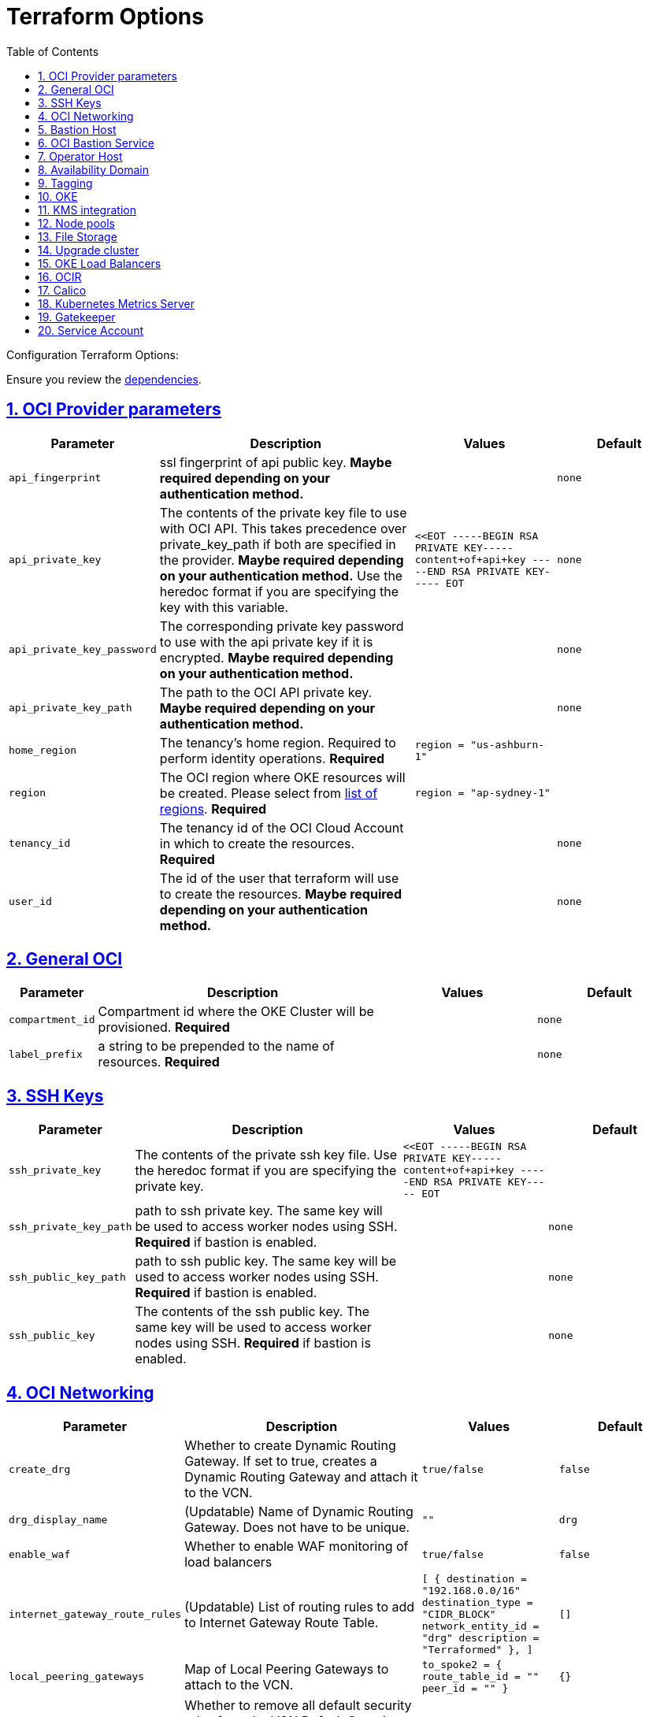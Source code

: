 = Terraform Options
:idprefix:
:idseparator: -
:sectlinks:
:sectnums:
:toc: auto

:uri-repo: https://github.com/oracle-terraform-modules/terraform-oci-oke
:uri-rel-file-base: link:{uri-repo}/blob/main
:uri-rel-tree-base: link:{uri-repo}/tree/main
:uri-calico: https://www.projectcalico.org/
:uri-calico-policy: https://docs.projectcalico.org/getting-started/kubernetes/flannel/flannel
:uri-cert-manager: https://cert-manager.readthedocs.io/en/latest/
:uri-docs: {uri-rel-file-base}/docs
:uri-kubernetes-hpa: https://kubernetes.io/docs/tasks/run-application/horizontal-pod-autoscale/
:uri-kubernetes-vpa: https://github.com/kubernetes/autoscaler/tree/master/vertical-pod-autoscaler
:uri-metrics-server: https://github.com/kubernetes-incubator/metrics-server
:uri-openpolicyagent-gatekeeper: https://open-policy-agent.github.io/gatekeeper/website/docs/
:uri-oci-images: https://docs.cloud.oracle.com/iaas/images/
:uri-oci-kms: https://docs.cloud.oracle.com/iaas/Content/KeyManagement/Concepts/keyoverview.htm
:uri-oci-loadbalancer-annotations: https://github.com/oracle/oci-cloud-controller-manager/blob/master/docs/load-balancer-annotations.md
:uri-oci-region: https://docs.cloud.oracle.com/iaas/Content/General/Concepts/regions.htm
:uri-terraform-cidrsubnet: https://www.terraform.io/docs/configuration/functions/cidrsubnet.html
:uri-terraform-dependencies: {uri-docs}/dependencies.adoc
:uri-timezones: https://en.wikipedia.org/wiki/List_of_tz_database_time_zones
:uri-topology: {uri-docs}/topology.adoc

Configuration Terraform Options:

Ensure you review the {uri-terraform-dependencies}[dependencies].

== OCI Provider parameters

[stripes=odd,cols="1m,4d,2m,2m", options=header,width="100%"]
|===
|Parameter
|Description
|Values
|Default

|api_fingerprint
|ssl fingerprint of api public key. *Maybe required depending on your authentication method.*
|
|none

|api_private_key
|The contents of the private key file to use with OCI API. This takes precedence over private_key_path if both are specified in the provider. *Maybe required depending on your authentication method.* Use the heredoc format if you are specifying the key with this variable.
|<<EOT
-----BEGIN RSA PRIVATE KEY-----
content+of+api+key
-----END RSA PRIVATE KEY-----
EOT
|none

|api_private_key_password
|The corresponding private key password to use with the api private key if it is encrypted. *Maybe required depending on your authentication method.*
|
|none

|api_private_key_path
|The path to the OCI API private key. *Maybe required depending on your authentication method.*
|
|none

|home_region
|The tenancy's home region. Required to perform identity operations. *Required*
|
region = "us-ashburn-1"
|

|region
|The OCI region where OKE resources will be created. Please select from {uri-oci-region}[list of regions]. *Required*
|
region = "ap-sydney-1"
|

|tenancy_id
|The tenancy id of the OCI Cloud Account in which to create the resources. *Required*
|
|none

|user_id
|The id of the user that terraform will use to create the resources. *Maybe required depending on your authentication method.*
|
|none

|===

== General OCI

[stripes=odd,cols="1m,4d,2m,2m", options=header,width="100%"]
|===
|Parameter
|Description
|Values
|Default

|compartment_id
|Compartment id where the OKE Cluster will be provisioned. *Required*
|
|none

|label_prefix
|a string to be prepended to the name of resources. *Required*
|
|none

|===

== SSH Keys

[stripes=odd,cols="1m,4d,2m,2m", options=header,width="100%"]
|===
|Parameter
|Description
|Values
|Default

|ssh_private_key
|The contents of the private ssh key file. Use the heredoc format if you are specifying the private key.
|
<<EOT
-----BEGIN RSA PRIVATE KEY-----
content+of+api+key
-----END RSA PRIVATE KEY-----
EOT
|

|ssh_private_key_path
|path to ssh private key. The same key will be used to access worker nodes using SSH. *Required* if bastion is enabled.

|
|none

|ssh_public_key_path
|path to ssh public key. The same key will be used to access worker nodes using SSH. *Required* if bastion is enabled.
|
|none

|ssh_public_key
|The contents of the ssh public key. The same key will be used to access worker nodes using SSH. *Required* if bastion is enabled.
|
|none

|===

== OCI Networking

[stripes=odd,cols="1m,4d,2m,2m", options=header,width="100%"]
|===
|Parameter
|Description
|Values
|Default

|create_drg
|Whether to create Dynamic Routing Gateway. If set to true, creates a Dynamic Routing Gateway and attach it to the VCN.
|`true/false`
|`false`

|drg_display_name
|(Updatable) Name of Dynamic Routing Gateway. Does not have to be unique.
|""
|drg

|enable_waf
|Whether to enable WAF monitoring of load balancers
|`true/false`
|false

|internet_gateway_route_rules
|(Updatable) List of routing rules to add to Internet Gateway Route Table.
|
[
  {
    destination       = "192.168.0.0/16"
    destination_type  = "CIDR_BLOCK"
    network_entity_id = "drg"
    description       = "Terraformed"
  },
]
|[]

|local_peering_gateways
|Map of Local Peering Gateways to attach to the VCN.
|
    to_spoke2 = {
      route_table_id = ""
      peer_id        = ""
    }
|{}

|lockdown_default_seclist
|Whether to remove all default security rules from the VCN Default Security List.
|`true/false`
|`true`

|nat_gateway_route_rules
|(Updatable) List of routing rules to add to Internet Gateway Route Table.
|
[
  {
    destination       = "192.168.0.0/16"
    destination_type  = "CIDR_BLOCK"
    network_entity_id = "drg"
    description       = "Terraformed"
  },
]
|[]

|nat_gateway_public_ip_id
|OCID of reserved IP address for NAT gateway. The reserved public IP address needs to be manually created. When value is "none", no reserved IP address is used and an ephemeral public IP address is selected from the Oracle pool.
|
|"none"

|subnets
|parameters to cidrsubnet function to calculate subnet masks within the VCN. The values of the map are used as the netnum parameter in the {uri-terraform-cidrsubnet}[cidrsubnet] Terraform function. CIDR blocks for workers and load balancer subnets must not overlap with the CIDR blocks for Kubernetes pods (specified with _pods_cidr_ parameter).
|e.g.
  subnets = {
    bastion  = { netnum = 0, newbits = 13 }
    operator = { netnum = 1, newbits = 13 }
    cp       = { netnum = 2, newbits = 13 }
    int_lb   = { netnum = 16, newbits = 11 }
    pub_lb   = { netnum = 17, newbits = 11 }
    workers  = { netnum = 1, newbits = 2 }
  }
|
  subnets = {
    bastion  = { netnum = 0, newbits = 13 }
    operator = { netnum = 1, newbits = 13 }
    cp       = { netnum = 2, newbits = 13 }
    int_lb   = { netnum = 16, newbits = 11 }
    pub_lb   = { netnum = 17, newbits = 11 }
    workers  = { netnum = 1, newbits = 2 }
  }


|vcn_cidrs
|The list of IPv4 CIDR blocks the VCN will use. The CIDR block specified for the VCN must not overlap with the CIDR block specified for the Kubernetes services (specified with _services_cidr_ parameter). The first CIDR block will be used for all the network resources created by this module e.g.  bastion, operator, worker subnets.
|
|`10.0.0.0/16`

|vcn_dns_label
|The internal DNS domain for resources created and prepended to "oraclevcn.com" which is the VCN-internal domain name. *Required*
|
|oke

|vcn_name
|The name of the VCN that will be appended to the label_prefix.
|
|oke-vcn

|===

== Bastion Host

[stripes=odd,cols="1m,4d,2m,2m", options=header,width="100%"]
|===
|Parameter
|Description
|Values
|Default

|create_bastion_host
|Whether to create the bastion host.
|true/false
|true

|bastion_access
|CIDR block in the form of a string to which ssh access to the bastion must be restricted to. *_ANYWHERE_* is equivalent to 0.0.0.0/0 and allows ssh access from anywhere.
|XYZ.XYZ.XYZ.XYZ/YZ
|ANYWHERE

|bastion_image_id
|Custom image id for the bastion host
|image_id or Autonomous. If the value is set to 'Autonomous', an Oracle Autonomous Linux Platform image will be used instead. If you want to use a custom image, set the image id instead.
|Autonomous

|bastion_os_version
|In case Autonomous Linux is used, allow specification of Autonomous version.
|7.9
|7.9

|bastion_shape
|The shape of bastion instance. *Required*
|
|`bastion_shape = {
  shape            = "VM.Standard.E3.Flex",
  ocpus            = 1,
  memory           = 4,
  boot_volume_size = 50
}`

|bastion_state
|The target state for the bastion instance. Could be set to RUNNING or STOPPED. (Updatable)
| RUNNING/STOPPED
| RUNNING

|bastion_timezone
|The preferred timezone for the bastion host. {uri-timezones}[List of timezones]. *Required*
|
|Etc/UTC

|bastion_type
|Whether to make the bastion host public or private.
|public/private
|public

|`upgrade_bastion`
|Whether to also upgrade the packages on the bastion host.
|true/false
|true

|`enable_bastion_notification`
|Whether to enable ONS notification for the bastion host.
|true/false
|false

|`bastion_notification_endpoint`
|The subscription notification endpoint. Email address to be notified. Only email is currently supported although ONS can also support Slack, Pagerduty among others.
|
|"none"

|`bastion_notification_protocol`
|The notification protocol used.
|EMAIL
|EMAIL

|`bastion_notification_topic`
|The name of the notification topic
|
|bastion
|===

== OCI Bastion Service

[stripes=odd,cols="1m,4d,2m,2m", options=header,width="100%"]
|===
|Parameter
|Description
|Values
|Default

|create_bastion_service
|Whether to create a bastion service that allows access to private hosts.
|true/false
|true

|bastion_service_access
|A list of CIDR blocks to which ssh access to the bastion service must be restricted. *anywhere* is equivalent to 0.0.0.0/0 and allows ssh access from anywhere.
|["0.0.0.0/0"]
|["0.0.0.0/0"]

|bastion_service_name
|The name of the bastion service.
|
|

|bastion_service_target_subnet
|The name of the subnet that the bastion service can connect to.
|"operator"
|"operator"
|===

== Operator Host

[stripes=odd,cols="1m,4d,2m,2m", options=header,width="100%"]
|===
|Parameter
|Description
|Values
|Default

|create_operator
|Whether to create the operator host.
|true/false
|true

|`enable_operator_pv_encryption_in_transit`
|Whether to encrypt data in transit between the instance, the boot volume, and the block volumes in Operator.
|true/false
|false

|operator_image_id
|Custom image id for the operator host
|image_id or Oracle. If the value is set to Oracle, an Oracle Platform image will be used instead.
|Oracle

|`operator_nsg_ids`
|An optional and updatable list of network security groups that the operator will be part of.
|[]
|[]

|`operator_os_version`
|The Oracle Linux version to use for the operator host.
|e.g. 7.9, 8
|8

|`operator_shape`
|The shape of operator instance. *Required*
|
|`operator_shape = {
  # shape = "VM.Standard.E2.2"
  shape            = "VM.Standard.E3.Flex",
  ocpus            = 1,
  memory           = 4,
  boot_volume_size = 50
}`

|`operator_state`
|The target state for the operator instance. Could be set to RUNNING or STOPPED. (Updatable)
| RUNNING/STOPPED
| RUNNING

|`operator_volume_kms_id`
|The id of the OCI KMS key to be used as the master encryption key for Operator's boot volume/block volume encryption..
|`ocid1.key.oc1....`
|

|`operator_timezone`
|The preferred timezone for the operator host. {uri-timezones}[List of timezones]. *Required*
|e.g. Etc/UTC
|Etc/UTC

|`upgrade_operator`
|Whether to also upgrade the packages for the operator host.
|true/false
|true

|`enable_operator_notification`
|Whether to enable ONS notification for the operator host. *Do not enable for now*.
|true/false
|false

|`operator_notification_endpoint`
|The subscription notification endpoint. Email address to be notified. Only email is currently supported although ONS can also support Slack, Pagerduty among others.
|
|

|`operator_notification_protocol`
|The notification protocol used.
|EMAIL
|EMAIL

|`operator_notification_topic`
|The name of the notification topic
|
|operator

|===

== Availability Domain

[stripes=odd,cols="1m,4d,2m,2m", options=header,width="100%"]
|===
|Parameter
|Description
|Values
|Default

|availability_domains
|The Availability Domain where to provision non-OKE resources e.g. bastion host. This is specified in the form of a map.
| e.g.
`availability_domains = {
  bastion     = 1
  operator    = 1
}`
|
`availability_domains = {
  bastion     = 1
  operator    = 1
}`

|===

== Tagging

[stripes=odd,cols="1m,4d,2m,2m", options=header,width="100%"]
|===
|Parameter
|Description
|Values
|Default

|freeform_tags
|Tagging on the . This is specified in the form of a map of maps.
| e.g.
`freeform_tags = {
  vcn = {
    environment = "dev"
  }
  bastion = {
    environment = "dev"
    role        = "bastion"
  }
  operator = {
    environment = "dev"
    role        = "operator"
  }
  oke = {
    service_lb  = {
      environment = "dev"
      role        = "load balancer"
    }
  }
}`
|
`freeform_tags = {
  vcn = {
    environment = "dev"
  }
  bastion = {
    environment = "dev"
    role        = "bastion"
  }
  operator = {
    environment = "dev"
    role        = "operator"
  }
  oke = {
    service_lb  = {
      environment = "dev"
      role        = "load balancer"
    }
  }
}`
|===

== OKE

[stripes=odd,cols="1m,4d,2m,2m", options=header,width="100%"]
|===
|Parameter
|Description
|Values
|Default

|admission_controller_options
|Various Admission Controller options
|e.g.
`admission_controller_options = {
  PodSecurityPolicy = true
}`
|
`admission_controller_options = {
  PodSecurityPolicy = true
}`

|allow_node_port_access
|Whether to allow access to NodePort services when worker nodes are deployed in public mode.
|true/false
|false

|allow_worker_internet_access
|Whether to allow access to NodePorts when worker nodes are deployed in public mode..
|true/false
|false

|allow_worker_ssh_access
|Whether to allow ssh access to worker nodes. Even if worker nodes are deployed in public mode, ssh access to worker nodes requires going through the bastion host.
|true/false
|false

|cluster_name
|The name of the OKE cluster. This will be appended to the label_prefix.
|
|oke

|control_plane_type
|Whether to allow public or private access to the control plane endpoint.
|public/private
|public

|control_plane_allowed_cidrs
|The list of CIDR blocks from which the control plane can be accessed.
|`[0.0.0.0/0]`
|`[]`

|control_plane_nsgs
|An additional list of network security groups (NSG) ids for the cluster endpoint that can be created subsequently.
|["ocid1.networksecuritygroup.oc1....","ocid1.networksecuritygroup.oc1...."]
|[]

|`dashboard_enabled`
|Whether to create the default Kubernetes dashboard.
|true/false
|false

|`kubernetes_version`
|The version of Kubernetes to provision. This is based on the available versions in OKE. By default, the latest version is selected. The use of 'LATEST' is no longer permitted in order to facilitate upgrades.
|v1.20.8, v1.20.11, v1.21.5, v1.22.5, v1.23.4, 
|v1.23.4

|pods_cidr
|The CIDR for the Kubernetes POD network for flannel networking. CIDR blocks for pods must not overlap with the CIDR blocks for workers and load balancer subnets (calculated using vcn_cidr, newbits and subnets parameters).
|
|`10.244.0.0/16`

|services_cidr
|The CIDR for the Kubernetes services network. The CIDR block specified for the Kubernetes services must not overlap with the CIDR block specified for the VCN CIDR.
|
|`10.96.0.0/16`
|===

== KMS integration

[stripes=odd,cols="1m,4d,2m,2m", options=header,width="100%"]
|===
|Parameter
|Description
|Values
|Default

|use_cluster_encryption
|Whether to use {uri-oci-kms}[OCI KMS] to encrypt secrets.
|true/false
|false

|cluster_kms_key_id
|The id of the OCI KMS key to be used as the master encryption key for encrypting Kubernetes' etcd . *Required* if _use_cluster_encryption_ is set to *true*

|create_policies
|Whether to create dynamic group for cluster with policies to access {uri-oci-kms}[OCI KMS] when using encryption.
|true/false
|true

|use_node_pool_volume_encryption
|Whether to use {uri-oci-kms}[OCI KMS] to encrypt Kubernetes Nodepool's boot/block volume.
|true/false
|false

|node_pool_volume_kms_key_id
|The id of the OCI KMS key to be used as the master encryption key for nodepools boot volume/block volume encryption..
|`ocid1.key.oc1....`
|

|enable_pv_encryption_in_transit
|Whether to encrypt data in transit between the instance, the boot volume, and the block volumes.
|true/false
|false

|`use_signed_images`
|Whether to enforce the use of signed images. If set to true, at least 1 RSA key must be provided through image_signing_keys.
|true/false
|false

|`image_signing_keys`
|A list of KMS key ids used by the worker nodes to verify signed images. The keys must use RSA algorithm. *Required* if _use_signed_images_ is set to *true*
|
`["ocid1.key.oc1....", "ocid1.key.oc1...."]`
|[]
|===

== Node pools

[stripes=odd,cols="1m,4d,2m,2m", options=header,width="100%"]
|===
|Parameter
|Description
|Values
|Default

|check_node_active
|Setting this variable to *one* will wait till any one worker node is active.Setting to *all* will wait till all worker node is active.*none* means no check.
|one,all,none
|none

|node_pools
|The number, shape of node pools and node_pool_size to create. Each key and tuple pair corresponds to 1 node pool.

Refer to {uri-topology}[topology] for more thorough examples.
|e.g.

node_pools = {
np1 = { shape = "VM.Standard.E4.Flex", ocpus = 1, memory = 16, node_pool_size = 1, boot_volume_size = 150, label = { app = "frontend", pool = "np1" } }
  np2 = {shape="VM.Standard.E2.2",node_pool_size=2,boot_volume_size=150,label={app="application",name="test"}}
  np3 = {shape="VM.Standard.E2.2",node_pool_size=1}
}
|
node_pools = {
  np1 = {shape="VM.Standard.E3.Flex",ocpus=2,node_pool_size=2,boot_volume_size=150}
  np2 = {shape="VM.Standard.E2.2",node_pool_size=2,boot_volume_size=150,label={app="application",name="test"}}
  np3 = {shape="VM.Standard.E2.2",node_pool_size=1}
}

|node_pool_image_id
|The OCID of custom image to use when provisioning worker nodes. When no OCID is specified, the worker nodes will use the node_pool_os and node_pool_os_version to identify an image to provision the worker nodes.
|
|"none"

|node_pool_image_type
|Whether to use a Platform, OKE or custom image. When custom is set, the node_pool_image_id *must* be specified. Using an OKE image minimizes the time it takes to provision worker nodes at runtime when compared to platform images and custom images. OKE images are optimized for use as worker node base images, with all the necessary configurations and required software. The use of OKE images reduces worker node provisioning time by more than half when compared to platform images. OKE images are provided by Oracle and built on top of platform images.
| "custom","oke","platform"
|"oke"

|node_pool_os
|The name of the Operating System image to use to provision the worker nodes.
|
|Oracle Linux

|node_pool_os_version
|The corresponding version of the Operating System image to use to provision the worker nodes.
|
|7.9

|cloudinit_nodepool_common
|cloud-init common for all nodepools when no specific script mentioned for nodepool in cloudinit_nodepool.
|e.g.: `"/tmp/commoncloudinit.sh"`
|""

|cloudinit_nodepool
|cloud-init specific to nodepool to override cloudinit_nodepool_common.
|e.g.: `cloudinit_nodepool = {
np2 = "/tmp/np2cloudinit.sh"
}`
|{}

|node_pool_timezone
|The preferred timezone for the worker nodes. {uri-timezones}[List of timezones].
|
|Etc/UTC

|`worker_nsgs`
|An additional list of network security groups (NSG) ids for the worker nodes that can be created subsequently.
|["ocid1.networksecuritygroup.oc1....","ocid1.networksecuritygroup.oc1...."]
|[]

|`worker_type`
|Whether the worker nodes should be public or private. Private requires NAT gateway.
|private/public
|private

|===

== File Storage

[stripes=odd,cols="1m,4d,2m,2m", options=header,width="100%"]
|===
|Parameter
|Description
|Values
|Default

|create_fss
|Whether to create File storage or not.
|true/false
|false

|fss_mount_path
|File storage mount path to be associated.
|/oke_fss
|/oke_fss

|max_fs_stat_bytes
|Maximum tbytes, fbytes, and abytes, values reported by NFS FSSTAT calls through any associated mount targets.
|23843202333
|23843202333

|max_fs_stat_files
|Maximum tfiles, ffiles, and afiles values reported by NFS FSSTAT.
|223442
|223442
|===


== Upgrade cluster

[stripes=odd,cols="1m,4d,2m,2m", options=header,width="100%"]
|===
|Parameter
|Description
|Values
|Default

|upgrade_nodepool
|Whether to drain a node pool.
|true/false
|false

|node_pools_to_drain
|The list of node pools to drain. Only takes effect when `upgrade_nodepool` is `true`.
|["np1", "np2"]
|

|nodepool_upgrade_method
|The nodepool upgrade method. Can be either in-place or out-of-place. *Only out-of-place currently supported in this release*.
|in-place/out-of-place
|out-of-place

|node_pool_name_prefix
|A string prefixed to the node pool name.
|
|np

|===

== OKE Load Balancers

[stripes=odd,cols="1m,4d,2m,2m", options=header,width="100%"]
|===
|Parameter
|Description
|Values
|Default

|load_balancers
|The type of load balancer subnets to create.

Even if you set the load balancer subnets to be internal, you still need to set the correct {uri-oci-loadbalancer-annotations}[annotations] when creating internal load balancers. Just setting this value to internal is *_not_* sufficient.

Refer to {uri-topology}[topology] for more thorough examples.
|both, internal, public
|public

|preferred_load_balancer
|The preferred load balancer subnets that OKE will automatically choose when creating load balancers. If 'public' is chosen, the value for load_balancers must be either 'public' or 'both'. If 'private' is chosen, the value for load_balancers must be either 'internal' or 'both'.

Even if you set the load balancer subnets to be internal, you still need to set the correct {uri-oci-loadbalancer-annotations}[annotations] when creating internal load balancers. Just setting the subnet to be private is *_not_* sufficient.

Refer to {uri-topology}[topology] for more thorough examples.

|internal/public
|public

|internal_lb_allowed_cidrs
|The list of CIDR blocks from which the internal load balancer can be accessed.
|`e.g.: ["0.0.0.0/0"]
|`["0.0.0.0/0"]`

|internal_lb_allowed_ports
|List of allowed ports for internal load balancers.
|e.g.: `[80, 443]`
|`[80, 443]`

|public_lb_allowed_cidrs
|The list of CIDR blocks from which the public load balancer can be accessed.
|e.g.: `["0.0.0.0/0"]`
|`["0.0.0.0/0"]`

|public_lb_allowed_ports
|List of allowed ports for public load balancers.
|e.g.: `[443]`
|`[443]`

|===

== OCIR

[stripes=odd,cols="1m,4d,2m,2m", options=header,width="100%"]
|===
|Parameter
|Description
|Values
|Default

|email_address
|The email address to be used when creating the Docker secret. *Required* if secret_id is set.
|
|none

|secret_id
|The id of the Secret in Vault where the Auth Token is stored.
|
|none

|secret_name
|Secret name in Kubernetes that will hold the authentication token
|
|ocirsecret

|secret_namespace
|The Kubernetes namespace for where the OCIR secret will be created
|
|default

|username
|The username that can login to the selected tenancy. This is different from tenancy_id. *Required* if secret_id is set.
|
|none

|===

== Calico

[stripes=odd,cols="1m,4d,2m,2m", options=header,width="100%"]
|===
|Parameter
|Description
|Values
|Default

|enable_calico
|Whether to install {uri-calico}[Calico] as {uri-calico-policy}[pod network policy].
|true/false
|false

|calico_version
|Version of {uri-calico}[Calico] to install.
|3.19
|3.19

|===

== Kubernetes Metrics Server

[stripes=odd,cols="1m,4d,2m,2m", options=header,width="100%"]
|===
|Parameter
|Description
|Values
|Default

|enable_metric_server
|Whether to install {uri-metrics-server}[Kubernetes Metrics Server]. *Required* for {uri-kubernetes-hpa}[Horizontal Pod Autoscaling].
|true/false
|false

|vpa
|Whether to install {uri-kubernetes-vpa}[Vertical Pod Autoscaler]. *Requires*  {uri-metrics-server}[Kubernetes Metrics Server].
|true/false
|false

|vpa_version
|version of {uri-kubernetes-vpa}[Vertical Pod Autoscaler]. *Requires*  {uri-metrics-server}[Kubernetes Metrics Server].
|
|0.8

|===

== Gatekeeper

[stripes=odd,cols="1m,4d,2m,2m", options=header,width="100%"]
|===
|Parameter
|Description
|Values
|Default

|enable_gatekeeper
|Whether to install {uri-openpolicyagent-gatekeeper}[Gatekeeper].
|true/false
|false

|gatekeeeper_version
|version of {uri-openpolicyagent-gatekeeper}[Gatekeeper].
|
|3.7

|===

== Service Account

[stripes=odd,cols="1m,4d,2m,2m", options=header,width="100%"]
|===
|Parameter
|Description
|Values
|Default

|create_service_account
|Whether to create a service account. A service account is required for CI/CD. See https://docs.cloud.oracle.com/iaas/Content/ContEng/Tasks/contengaddingserviceaccttoken.htm
|true/false
|false

|service_account_name
|The name of service account to create
|
|kubeconfigsa

|service_account_namespace
|The Kubernetes namespace where to create the service account
|
|kube-system

|service_account_cluster_role_binding
|The name of the cluster role binding for the service account
|
|

|===
